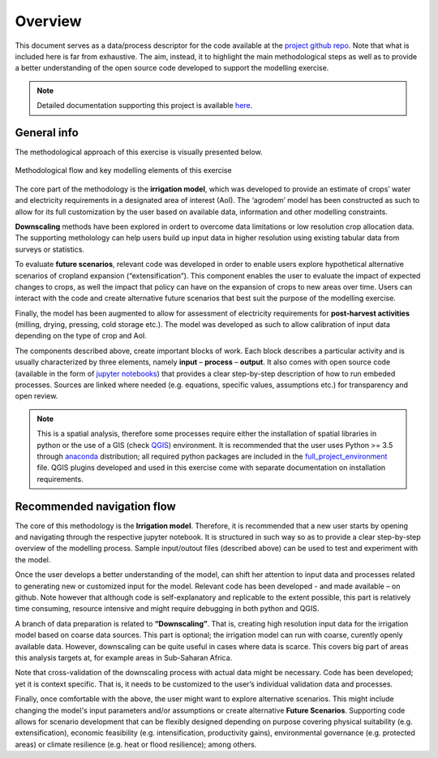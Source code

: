 ﻿Overview
=================================

This document serves as a data/process descriptor for the code available at the `project github repo <https://github.com/akorkovelos/agrodem>`_. Note that what is included here is far from exhaustive. The aim, instead, it to highlight the main methodological steps as well as to provide a better understanding of the open source code developed to support the modelling exercise. 

.. note::
	Detailed documentation supporting this project is available `here <Add link here when ready>`_.

General info
****************

The methodological approach of this exercise is visually presented below.

.. figure::  images/overview_diagram.JPG
   :align:   center

   Methodological flow and key modelling elements of this exercise

The core part of the methodology is the **irrigation model**, which was developed to provide an estimate of crops’ water and electricity requirements in a designated area of interest (AoI). The ‘agrodem’ model has been constructed as such to allow for its full customization by the user based on available data, information and other modelling constraints.

**Downscaling** methods have been explored in ordert to overcome data limitations or low resolution crop allocation data. The supporting metholology can help users build up input data in higher resolution using existing tabular data from surveys or statistics. 

To evaluate **future scenarios**, relevant code was developed in order to enable users explore hypothetical alternative scenarios of cropland expansion (“extensification”). This component enables the user to evaluate the impact of expected changes to crops, as well the impact that policy can have on the expansion of crops to new areas over time. Users can interact with the code and create alternative future scenarios that best suit the purpose of the modelling exercise. 

Finally, the model has been augmented to allow for assessment of electricity requirements for **post-harvest activities** (milling, drying, pressing, cold storage etc.). The model was developed as such to allow calibration of input data depending on the type of crop and AoI.

The components described above, create important blocks of work. Each block describes a particular activity and is usually characterized by three elements, namely **input** – **process** – **output**. It also comes with open source code (available in the form of `jupyter notebooks <https://jupyter-notebook-beginner-guide.readthedocs.io/en/latest/what_is_jupyter.html>`_) that provides a clear step-by-step description of how to run embeded processes. Sources are linked where needed (e.g. equations, specific values, assumptions etc.) for transparency and open review.

.. note::
	This is a spatial analysis, therefore some processes require either the installation of spatial libraries in python or the use of a GIS (check `QGIS <https://qgis.org/en/site/>`_) environment. It is recommended that the user uses Python >= 3.5 through `anaconda <https://www.anaconda.com/distribution/>`_ distribution; all required python packages are included in the `full_project_environment <https://github.com/akorkovelos/agrodem/blob/master/full_project_environment.yml>`_ file. QGIS plugins developed and used in this exercise come with separate documentation on installation requirements.


Recommended navigation flow
**************************************
The core of this methodology is the **Irrigation model**. Therefore, it is recommended that a new user starts by opening and navigating through the respective jupyter notebook. It is structured in such way so as to provide a clear step-by-step overview of the modelling process. Sample input/outout files (described above) can be used to test and experiment with the model. 

Once the user develops a better understanding of the model, can shift her attention to input data and processes related to generating new or customized input for the model. Relevant code has been developed - and made available – on github. Note however that although code is self-explanatory and replicable to the extent possible, this part is relatively time consuming, resource intensive and might require debugging in both python and QGIS.

A branch of data preparation is related to **“Downscaling”**. That is, creating high resolution input data for the irrigation model based on coarse data sources. This part is optional; the irrigation model can run with coarse, curently openly available data. However, downscaling can be quite useful in cases where data is scarce. This covers big part of areas this analysis targets at, for example areas in Sub-Saharan Africa. 

Note that cross-validation of the downscaling process with actual data might be necessary. Code has been developed; yet it is context specific. That is, it needs to be customized to the user’s individual validation data and processes.

Finally, once comfortable with the above, the user might want to explore alternative scenarios. This might include changing the model's input parameters and/or assumptions or create alternative **Future Scenarios**. Supporting code allows for scenario development that can be flexibly designed depending on purpose covering physical suitability (e.g. extensification), economic feasibility (e.g. intensification, productivity gains), environmental governance (e.g. protected areas) or climate resilience (e.g. heat or flood resilience); among others. 